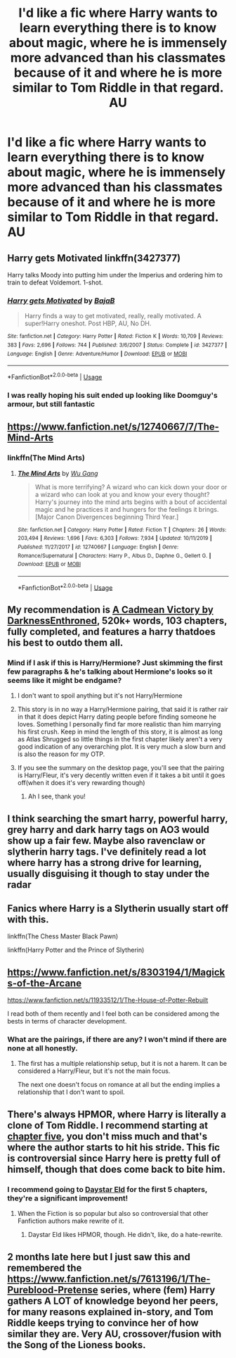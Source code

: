 #+TITLE: I'd like a fic where Harry wants to learn everything there is to know about magic, where he is immensely more advanced than his classmates because of it and where he is more similar to Tom Riddle in that regard. AU

* I'd like a fic where Harry wants to learn everything there is to know about magic, where he is immensely more advanced than his classmates because of it and where he is more similar to Tom Riddle in that regard. AU
:PROPERTIES:
:Author: maxart2001
:Score: 66
:DateUnix: 1588635838.0
:DateShort: 2020-May-05
:FlairText: Request
:END:

** Harry gets Motivated linkffn(3427377)

Harry talks Moody into putting him under the Imperius and ordering him to train to defeat Voldemort. 1-shot.
:PROPERTIES:
:Author: streakermaximus
:Score: 15
:DateUnix: 1588647776.0
:DateShort: 2020-May-05
:END:

*** [[https://www.fanfiction.net/s/3427377/1/][*/Harry gets Motivated/*]] by [[https://www.fanfiction.net/u/943028/BajaB][/BajaB/]]

#+begin_quote
  Harry finds a way to get motivated, really, really motivated. A super!Harry oneshot. Post HBP, AU, No DH.
#+end_quote

^{/Site/:} ^{fanfiction.net} ^{*|*} ^{/Category/:} ^{Harry} ^{Potter} ^{*|*} ^{/Rated/:} ^{Fiction} ^{K} ^{*|*} ^{/Words/:} ^{10,709} ^{*|*} ^{/Reviews/:} ^{383} ^{*|*} ^{/Favs/:} ^{2,696} ^{*|*} ^{/Follows/:} ^{744} ^{*|*} ^{/Published/:} ^{3/6/2007} ^{*|*} ^{/Status/:} ^{Complete} ^{*|*} ^{/id/:} ^{3427377} ^{*|*} ^{/Language/:} ^{English} ^{*|*} ^{/Genre/:} ^{Adventure/Humor} ^{*|*} ^{/Download/:} ^{[[http://www.ff2ebook.com/old/ffn-bot/index.php?id=3427377&source=ff&filetype=epub][EPUB]]} ^{or} ^{[[http://www.ff2ebook.com/old/ffn-bot/index.php?id=3427377&source=ff&filetype=mobi][MOBI]]}

--------------

*FanfictionBot*^{2.0.0-beta} | [[https://github.com/tusing/reddit-ffn-bot/wiki/Usage][Usage]]
:PROPERTIES:
:Author: FanfictionBot
:Score: 4
:DateUnix: 1588647788.0
:DateShort: 2020-May-05
:END:


*** I was really hoping his suit ended up looking like Doomguy's armour, but still fantastic
:PROPERTIES:
:Author: dancortens
:Score: 1
:DateUnix: 1588825234.0
:DateShort: 2020-May-07
:END:


** [[https://www.fanfiction.net/s/12740667/7/The-Mind-Arts]]
:PROPERTIES:
:Author: GeronimoForever11
:Score: 8
:DateUnix: 1588640102.0
:DateShort: 2020-May-05
:END:

*** linkffn(The Mind Arts)
:PROPERTIES:
:Author: GeronimoForever11
:Score: 5
:DateUnix: 1588640135.0
:DateShort: 2020-May-05
:END:

**** [[https://www.fanfiction.net/s/12740667/1/][*/The Mind Arts/*]] by [[https://www.fanfiction.net/u/7769074/Wu-Gang][/Wu Gang/]]

#+begin_quote
  What is more terrifying? A wizard who can kick down your door or a wizard who can look at you and know your every thought? Harry's journey into the mind arts begins with a bout of accidental magic and he practices it and hungers for the feelings it brings. [Major Canon Divergences beginning Third Year.]
#+end_quote

^{/Site/:} ^{fanfiction.net} ^{*|*} ^{/Category/:} ^{Harry} ^{Potter} ^{*|*} ^{/Rated/:} ^{Fiction} ^{T} ^{*|*} ^{/Chapters/:} ^{26} ^{*|*} ^{/Words/:} ^{203,494} ^{*|*} ^{/Reviews/:} ^{1,696} ^{*|*} ^{/Favs/:} ^{6,303} ^{*|*} ^{/Follows/:} ^{7,934} ^{*|*} ^{/Updated/:} ^{10/11/2019} ^{*|*} ^{/Published/:} ^{11/27/2017} ^{*|*} ^{/id/:} ^{12740667} ^{*|*} ^{/Language/:} ^{English} ^{*|*} ^{/Genre/:} ^{Romance/Supernatural} ^{*|*} ^{/Characters/:} ^{Harry} ^{P.,} ^{Albus} ^{D.,} ^{Daphne} ^{G.,} ^{Gellert} ^{G.} ^{*|*} ^{/Download/:} ^{[[http://www.ff2ebook.com/old/ffn-bot/index.php?id=12740667&source=ff&filetype=epub][EPUB]]} ^{or} ^{[[http://www.ff2ebook.com/old/ffn-bot/index.php?id=12740667&source=ff&filetype=mobi][MOBI]]}

--------------

*FanfictionBot*^{2.0.0-beta} | [[https://github.com/tusing/reddit-ffn-bot/wiki/Usage][Usage]]
:PROPERTIES:
:Author: FanfictionBot
:Score: 5
:DateUnix: 1588640165.0
:DateShort: 2020-May-05
:END:


** My recommendation is [[https://m.fanfiction.net/s/11446957/1/][A Cadmean Victory by DarknessEnthroned]], 520k+ words, 103 chapters, fully completed, and features a harry thatdoes his best to outdo them all.
:PROPERTIES:
:Score: 5
:DateUnix: 1588685492.0
:DateShort: 2020-May-05
:END:

*** Mind if I ask if this is Harry/Hermione? Just skimming the first few paragraphs & he's talking about Hermione's looks so it seems like it might be endgame?
:PROPERTIES:
:Author: BlueJFisher
:Score: 2
:DateUnix: 1588687780.0
:DateShort: 2020-May-05
:END:

**** I don't want to spoil anything but it's not Harry/Hermione
:PROPERTIES:
:Author: Mansuke
:Score: 3
:DateUnix: 1588688910.0
:DateShort: 2020-May-05
:END:


**** This story is in no way a Harry/Hermione pairing, that said it is rather rair in that it does depict Harry dating people before finding someone he loves. Something I personally find far more realistic than him marrying his first crush. Keep in mind the length of this story, it is almost as long as Atlas Shrugged so little things in the first chapter likely aren't a very good indication of any overarching plot. It is very much a slow burn and is also the reason for my OTP.
:PROPERTIES:
:Score: 3
:DateUnix: 1588692121.0
:DateShort: 2020-May-05
:END:


**** If you see the summary on the desktop page, you'll see that the pairing is Harry/Fleur, it's very decently written even if it takes a bit until it goes off(when it does it's very rewarding though)
:PROPERTIES:
:Author: Kellar21
:Score: 3
:DateUnix: 1588699169.0
:DateShort: 2020-May-05
:END:

***** Ah I see, thank you!
:PROPERTIES:
:Author: BlueJFisher
:Score: 2
:DateUnix: 1588703078.0
:DateShort: 2020-May-05
:END:


** I think searching the smart harry, powerful harry, grey harry and dark harry tags on AO3 would show up a fair few. Maybe also ravenclaw or slytherin harry tags. I've definitely read a lot where harry has a strong drive for learning, usually disguising it though to stay under the radar
:PROPERTIES:
:Author: Vandr27
:Score: 4
:DateUnix: 1588643474.0
:DateShort: 2020-May-05
:END:


** Fanics where Harry is a Slytherin usually start off with this.

linkffn(The Chess Master Black Pawn)

linkffn(Harry Potter and the Prince of Slytherin)
:PROPERTIES:
:Author: More_ria987
:Score: 2
:DateUnix: 1588693110.0
:DateShort: 2020-May-05
:END:


** [[https://www.fanfiction.net/s/8303194/1/Magicks-of-the-Arcane]]

[[https://www.fanfiction.net/s/11933512/1/The-House-of-Potter-Rebuilt]]

I read both of them recently and I feel both can be considered among the bests in terms of character development.
:PROPERTIES:
:Score: 2
:DateUnix: 1588659719.0
:DateShort: 2020-May-05
:END:

*** What are the pairings, if there are any? I won't mind if there are none at all honestly.
:PROPERTIES:
:Author: Elekarh
:Score: 1
:DateUnix: 1588726630.0
:DateShort: 2020-May-06
:END:

**** The first has a multiple relationship setup, but it is not a harem. It can be considered a Harry/Fleur, but it's not the main focus.

The next one doesn't focus on romance at all but the ending implies a relationship that I don't want to spoil.
:PROPERTIES:
:Score: 2
:DateUnix: 1589434980.0
:DateShort: 2020-May-14
:END:


** There's always HPMOR, where Harry is literally a clone of Tom Riddle. I recommend starting at [[https://www.hpmor.com/chapter/5][chapter five]], you don't miss much and that's where the author starts to hit his stride. This fic is controversial since Harry here is pretty full of himself, though that does come back to bite him.
:PROPERTIES:
:Author: Lightwavers
:Score: 4
:DateUnix: 1588653986.0
:DateShort: 2020-May-05
:END:

*** I recommend going to [[http://daystareld.com/hpmor-remix/][Daystar Eld]] for the first 5 chapters, they're a significant improvement!
:PROPERTIES:
:Author: TauLupis
:Score: 7
:DateUnix: 1588654650.0
:DateShort: 2020-May-05
:END:

**** When the Fiction is so popular but also so controversial that other Fanfiction authors make rewrite of it.
:PROPERTIES:
:Author: DemnAwantax
:Score: 6
:DateUnix: 1588667919.0
:DateShort: 2020-May-05
:END:

***** Daystar Eld likes HPMOR, though. He didn't, like, do a hate-rewrite.
:PROPERTIES:
:Author: Lightwavers
:Score: 7
:DateUnix: 1588668992.0
:DateShort: 2020-May-05
:END:


** 2 months late here but I just saw this and remembered the [[https://www.fanfiction.net/s/7613196/1/The-Pureblood-Pretense]] series, where (fem) Harry gathers A LOT of knowledge beyond her peers, for many reasons explained in-story, and Tom Riddle keeps trying to convince her of how similar they are. Very AU, crossover/fusion with the Song of the Lioness books.
:PROPERTIES:
:Author: panda-goddess
:Score: 1
:DateUnix: 1596064226.0
:DateShort: 2020-Jul-30
:END:
